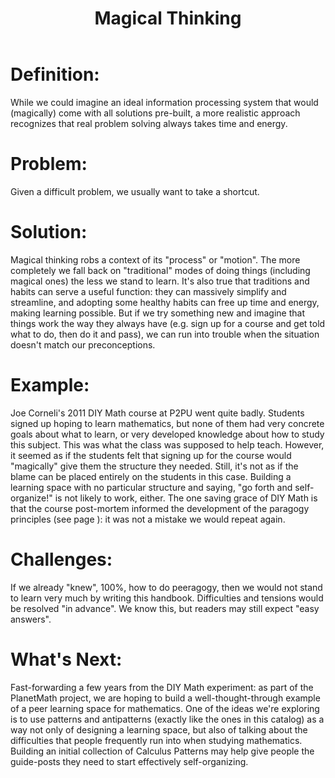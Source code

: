 #+TITLE: Magical Thinking
#+FIRN_ORDER: 46

* Definition:
     :PROPERTIES:
     :CUSTOM_ID: definition
     :END:

While we could imagine an ideal information processing system that would
(magically) come with all solutions pre-built, a more realistic approach
recognizes that real problem solving always takes time and energy.

* Problem:
     :PROPERTIES:
     :CUSTOM_ID: problem
     :END:

Given a difficult problem, we usually want to take a shortcut.

* Solution:
     :PROPERTIES:
     :CUSTOM_ID: solution
     :END:

Magical thinking robs a context of its "process" or "motion". The more
completely we fall back on "traditional" modes of doing things
(including magical ones) the less we stand to learn. It's also true that
traditions and habits can serve a useful function: they can massively
simplify and streamline, and adopting some healthy habits can free up
time and energy, making learning possible. But if we try something new
and imagine that things work the way they always have (e.g. sign up for
a course and get told what to do, then do it and pass), we can run into
trouble when the situation doesn't match our preconceptions.

* Example:
     :PROPERTIES:
     :CUSTOM_ID: example
     :END:

Joe Corneli's 2011 DIY Math course at P2PU went quite badly. Students
signed up hoping to learn mathematics, but none of them had very
concrete goals about what to learn, or very developed knowledge about
how to study this subject. This was what the class was supposed to help
teach. However, it seemed as if the students felt that signing up for
the course would "magically" give them the structure they needed. Still,
it's not as if the blame can be placed entirely on the students in this
case. Building a learning space with no particular structure and saying,
"go forth and self-organize!" is not likely to work, either. The one
saving grace of DIY Math is that the course post-mortem informed the
development of the paragogy principles (see page ): it was not a mistake
we would repeat again.

* Challenges:
     :PROPERTIES:
     :CUSTOM_ID: challenges
     :END:

If we already "knew", 100%, how to do peeragogy, then we would not stand
to learn very much by writing this handbook. Difficulties and tensions
would be resolved "in advance". We know this, but readers may still
expect "easy answers".

* What's Next:
     :PROPERTIES:
     :CUSTOM_ID: whats-next
     :END:

Fast-forwarding a few years from the DIY Math experiment: as part of the
PlanetMath project, we are hoping to build a well-thought-through
example of a peer learning space for mathematics. One of the ideas we're
exploring is to use patterns and antipatterns (exactly like the ones in
this catalog) as a way not only of designing a learning space, but also
of talking about the difficulties that people frequently run into when
studying mathematics. Building an initial collection of Calculus
Patterns may help give people the guide-posts they need to start
effectively self-organizing.
